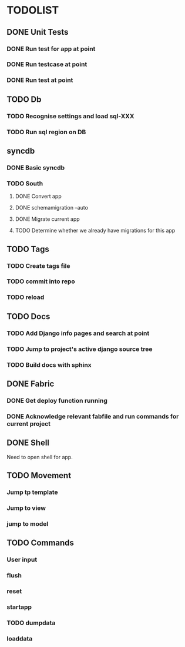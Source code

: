 * TODOLIST
** DONE Unit Tests
*** DONE Run test for app at point
*** DONE Run testcase at point
*** DONE Run test at point
** TODO Db
*** TODO Recognise settings and load sql-XXX
*** TODO Run sql region on DB
** syncdb
*** DONE Basic syncdb
*** TODO South
**** DONE Convert app
**** DONE schemamigration --auto
**** DONE Migrate current app
**** TODO Determine whether we already have migrations for this app
** TODO Tags
*** TODO Create tags file
*** TODO commit into repo
*** TODO reload
** TODO Docs
*** TODO Add Django info pages and search at point
*** TODO Jump to project's active django source tree
*** TODO Build docs with sphinx
** DONE Fabric
*** DONE Get deploy function running
*** DONE Acknowledge relevant fabfile and run commands for current project
** DONE Shell
   Need to open shell for app.
** TODO Movement
*** Jump tp template
*** Jump to view
*** jump to model
** TODO Commands
*** User input
*** flush
*** reset
*** startapp
*** TODO dumpdata
*** loaddata

